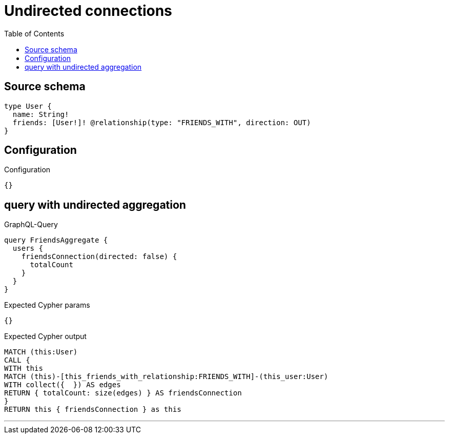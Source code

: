 :toc:

= Undirected connections

== Source schema

[source,graphql,schema=true]
----
type User {
  name: String!
  friends: [User!]! @relationship(type: "FRIENDS_WITH", direction: OUT)
}
----

== Configuration

.Configuration
[source,json,schema-config=true]
----
{}
----
== query with undirected aggregation

.GraphQL-Query
[source,graphql]
----
query FriendsAggregate {
  users {
    friendsConnection(directed: false) {
      totalCount
    }
  }
}
----

.Expected Cypher params
[source,json]
----
{}
----

.Expected Cypher output
[source,cypher]
----
MATCH (this:User)
CALL {
WITH this
MATCH (this)-[this_friends_with_relationship:FRIENDS_WITH]-(this_user:User)
WITH collect({  }) AS edges
RETURN { totalCount: size(edges) } AS friendsConnection
}
RETURN this { friendsConnection } as this
----

'''

